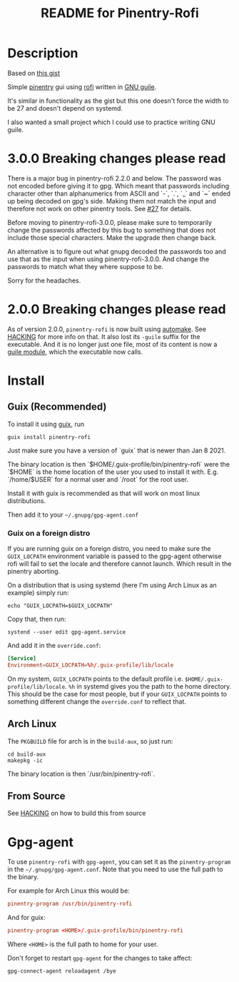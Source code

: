 # -*- mode: org; coding: utf-8; -*-
# SPDX-FileCopyrightText: 2023 Fredrik Salomonsson <plattfot@posteo.net>
#
# SPDX-License-Identifier: GPL-3.0-or-later

#+TITLE: README for Pinentry-Rofi

* Description
  Based on [[https://gist.github.com/sardemff7/759cbf956bea20d382a6128c641d2746][this gist]]

  Simple [[https://www.gnupg.org/related_software/pinentry/index.html][pinentry]] gui using [[https://github.com/davatorium/rofi][rofi]] written in [[https://www.gnu.org/software/guile/][GNU guile]].

  It's similar in functionality as the gist but this one doesn't force
  the width to be 27 and doesn't depend on systemd.

  I also wanted a small project which I could use to practice writing
  GNU guile.

* 3.0.0 Breaking changes please read

  There is a major bug in pinentry-rofi 2.2.0 and below.  The password
  was not encoded before giving it to gpg.  Which meant that passwords
  including character other than alphanumerics from ASCII and `-`,
  `.`, `_` and `~` ended up being decoded on gpg's side.  Making them
  not match the input and therefore not work on other pinentry tools.
  See [[https://github.com/plattfot/pinentry-rofi/issues/27][#27]] for details.

  Before moving to pinentry-rofi-3.0.0, please make sure to
  temporarily change the passwords affected by this bug to something
  that does not include those special characters.  Make the upgrade
  then change back.

  An alternative is to figure out what gnupg decoded the passwords too
  and use that as the input when using pinentry-rofi-3.0.0.  And
  change the passwords to match what they where suppose to be.

  Sorry for the headaches.

* 2.0.0 Breaking changes please read

  As of version 2.0.0, =pinentry-rofi= is now built using [[https://www.gnu.org/software/automake][automake]].
  See [[file:HACKING][HACKING]] for more info on that. It also lost its =-guile= suffix
  for the executable. And it is no longer just one file, most of its
  content is now a [[https://www.gnu.org/software/guile/manual/html_node/General-Information-about-Modules.html][guile module]], which the executable now calls.

* Install
** Guix (Recommended)
   To install it using [[https://guix.gnu.org/][guix]], run
   #+begin_src shell
     guix install pinentry-rofi
   #+end_src

   Just make sure you have a version of `guix` that is newer than Jan
   8 2021.

   The binary location is then `$HOME/.guix-profile/bin/pinentry-rofi`
   were the `$HOME` is the home location of the user you used to
   install it with. E.g. `/home/$USER` for a normal user and `/root`
   for the root user.

   Install it with guix is recommended as that will work on most linux
   distributions.

   Then add it to your =~/.gnupg/gpg-agent.conf=

*** Guix on a foreign distro

    If you are running guix on a foreign distro, you need to make sure
    the =GUIX_LOCPATH= environment variable is passed to the gpg-agent
    otherwise rofi will fail to set the locale and therefore cannot
    launch. Which result in the pinentry aborting.

    On a distribution that is using systemd (here I'm using Arch Linux
    as an example) simply run:

    #+begin_src shell
      echo "GUIX_LOCPATH=$GUIX_LOCPATH"
    #+end_src

    Copy that, then run:
    #+begin_src shell
      systend --user edit gpg-agent.service
    #+end_src

    And add it in the =override.conf=:
    #+begin_src conf
      [Service]
      Environment=GUIX_LOCPATH=%h/.guix-profile/lib/locale
    #+end_src

    On my system, =GUIX_LOCPATH= points to the default profile i.e.
    =$HOME/.guix-profile/lib/locale=. =%h= in systemd gives you the
    path to the home directory. This should be the case for most
    people, but if your =GUIX_LOCPATH= points to something different
    change the =override.conf= to reflect that.

** Arch Linux
   The =PKGBUILD= file for arch is in the =build-aux=, so just run:

   #+begin_src shell
     cd build-aux
     makepkg -ic
   #+end_src

   The binary location is then `/usr/bin/pinentry-rofi`.

** From Source

  See [[file:HACKING][HACKING]] on how to build this from source

* Gpg-agent

  To use =pinentry-rofi= with =gpg-agent=, you can set it as the
  =pinentry-program= in the =~/.gnupg/gpg-agent.conf=. Note that you
  need to use the full path to the binary.

  For example for Arch Linux this would be:
  #+begin_src conf
    pinentry-program /usr/bin/pinentry-rofi
  #+end_src

  And for guix:
  #+begin_src conf
    pinentry-program <HOME>/.guix-profile/bin/pinentry-rofi
  #+end_src
  Where =<HOME>= is the full path to home for your user.

  Don't forget to restart =gpg-agent= for the changes to take affect:
  #+begin_src shell
    gpg-connect-agent reloadagent /bye
  #+end_src
